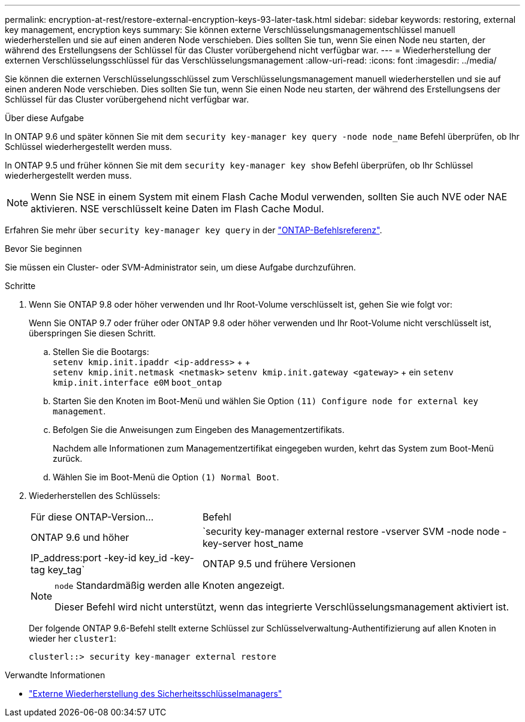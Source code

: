 ---
permalink: encryption-at-rest/restore-external-encryption-keys-93-later-task.html 
sidebar: sidebar 
keywords: restoring, external key management, encryption keys 
summary: Sie können externe Verschlüsselungsmanagementschlüssel manuell wiederherstellen und sie auf einen anderen Node verschieben. Dies sollten Sie tun, wenn Sie einen Node neu starten, der während des Erstellungsens der Schlüssel für das Cluster vorübergehend nicht verfügbar war. 
---
= Wiederherstellung der externen Verschlüsselungsschlüssel für das Verschlüsselungsmanagement
:allow-uri-read: 
:icons: font
:imagesdir: ../media/


[role="lead"]
Sie können die externen Verschlüsselungsschlüssel zum Verschlüsselungsmanagement manuell wiederherstellen und sie auf einen anderen Node verschieben. Dies sollten Sie tun, wenn Sie einen Node neu starten, der während des Erstellungsens der Schlüssel für das Cluster vorübergehend nicht verfügbar war.

.Über diese Aufgabe
In ONTAP 9.6 und später können Sie mit dem `security key-manager key query -node node_name` Befehl überprüfen, ob Ihr Schlüssel wiederhergestellt werden muss.

In ONTAP 9.5 und früher können Sie mit dem `security key-manager key show` Befehl überprüfen, ob Ihr Schlüssel wiederhergestellt werden muss.


NOTE: Wenn Sie NSE in einem System mit einem Flash Cache Modul verwenden, sollten Sie auch NVE oder NAE aktivieren. NSE verschlüsselt keine Daten im Flash Cache Modul.

Erfahren Sie mehr über `security key-manager key query` in der link:https://docs.netapp.com/us-en/ontap-cli/security-key-manager-key-query.html["ONTAP-Befehlsreferenz"^].

.Bevor Sie beginnen
Sie müssen ein Cluster- oder SVM-Administrator sein, um diese Aufgabe durchzuführen.

.Schritte
. Wenn Sie ONTAP 9.8 oder höher verwenden und Ihr Root-Volume verschlüsselt ist, gehen Sie wie folgt vor:
+
Wenn Sie ONTAP 9.7 oder früher oder ONTAP 9.8 oder höher verwenden und Ihr Root-Volume nicht verschlüsselt ist, überspringen Sie diesen Schritt.

+
.. Stellen Sie die Bootargs: +
`setenv kmip.init.ipaddr <ip-address>` + + +
`setenv kmip.init.netmask <netmask>`
`setenv kmip.init.gateway <gateway>` + ein
`setenv kmip.init.interface e0M`
`boot_ontap`
.. Starten Sie den Knoten im Boot-Menü und wählen Sie Option `(11) Configure node for external key management`.
.. Befolgen Sie die Anweisungen zum Eingeben des Managementzertifikats.
+
Nachdem alle Informationen zum Managementzertifikat eingegeben wurden, kehrt das System zum Boot-Menü zurück.

.. Wählen Sie im Boot-Menü die Option `(1) Normal Boot`.


. Wiederherstellen des Schlüssels:
+
[cols="35,65"]
|===


| Für diese ONTAP-Version... | Befehl 


 a| 
ONTAP 9.6 und höher
 a| 
`security key-manager external restore -vserver SVM -node node -key-server host_name|IP_address:port -key-id key_id -key-tag key_tag`



 a| 
ONTAP 9.5 und frühere Versionen
 a| 
`security key-manager restore -node node -address IP_address -key-id key_id -key-tag key_tag`

|===
+
[NOTE]
====
`node` Standardmäßig werden alle Knoten angezeigt.

Dieser Befehl wird nicht unterstützt, wenn das integrierte Verschlüsselungsmanagement aktiviert ist.

====
+
Der folgende ONTAP 9.6-Befehl stellt externe Schlüssel zur Schlüsselverwaltung-Authentifizierung auf allen Knoten in wieder her `cluster1`:

+
[listing]
----
clusterl::> security key-manager external restore
----


.Verwandte Informationen
* link:https://docs.netapp.com/us-en/ontap-cli/security-key-manager-external-restore.html["Externe Wiederherstellung des Sicherheitsschlüsselmanagers"^]

